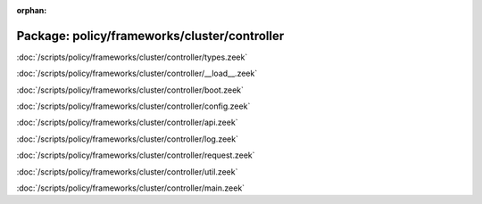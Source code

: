 :orphan:

Package: policy/frameworks/cluster/controller
=============================================


:doc:`/scripts/policy/frameworks/cluster/controller/types.zeek`


:doc:`/scripts/policy/frameworks/cluster/controller/__load__.zeek`


:doc:`/scripts/policy/frameworks/cluster/controller/boot.zeek`


:doc:`/scripts/policy/frameworks/cluster/controller/config.zeek`


:doc:`/scripts/policy/frameworks/cluster/controller/api.zeek`


:doc:`/scripts/policy/frameworks/cluster/controller/log.zeek`


:doc:`/scripts/policy/frameworks/cluster/controller/request.zeek`


:doc:`/scripts/policy/frameworks/cluster/controller/util.zeek`


:doc:`/scripts/policy/frameworks/cluster/controller/main.zeek`


